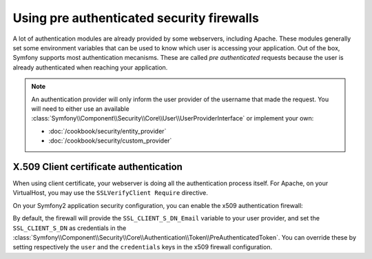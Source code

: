 .. index::
   single: Security; Pre authenticated providers

Using pre authenticated security firewalls
==========================================

A lot of authentication modules are already provided by some webservers,
including Apache. These modules generally set some environment variables
that can be used to know which user is accessing your application. Out of the 
box, Symfony supports most authentication mecanisms.
These are called *pre authenticated* requests because the user is already
authenticated when reaching your application.

.. note::

    An authentication provider will only inform the user provider of the username
    that made the request. You will need to either use an available
    :class:`Symfony\\Component\\Security\\Core\\User\\UserProviderInterface`
    or implement your own:

    * :doc:`/cookbook/security/entity_provider`
    * :doc:`/cookbook/security/custom_provider`

X.509 Client certificate authentication
---------------------------------------

When using client certificate, your webserver is doing all the authentication
process itself. For Apache, on your VirtualHost, you may use the 
``SSLVerifyClient Require`` directive.

On your Symfony2 application security configuration, you can enable the x509
authentication firewall:

.. configuration-block::

    .. code-block:: yaml

        # app/config/security.yml
        security:
            firewalls:
                secured_area:
                    pattern: ^/
                    x509:
                        provider: your_user_provider

    .. code-block:: xml

        <!-- app/config/security.xml -->
        <config>
            <firewall name="secured_area" pattern="^/">
                <x509 provider="your_user_provider"/>
            </firewall>
        </config>

    .. code-block:: php

        // app/config/security.php
        $container->loadFromExtension('security', array(
            'firewalls' => array(
                'secured_area' => array(
                    'pattern' => '^/'
                    'x509'    => array(
                        'provider' => 'your_user_provider',
                    ),
                ),
            ),
        ));

By default, the firewall will provide the ``SSL_CLIENT_S_DN_Email`` variable to
your user provider, and set the ``SSL_CLIENT_S_DN`` as credentials in the 
:class:`Symfony\\Component\\Security\\Core\\Authentication\\Token\\PreAuthenticatedToken`.
You can override these by setting respectively the ``user`` and the ``credentials`` keys
in the x509 firewall configuration.
